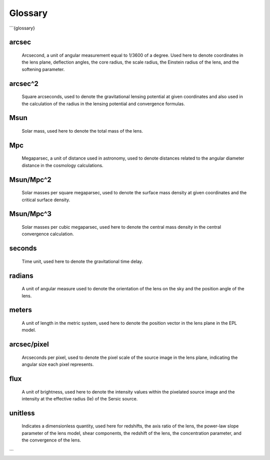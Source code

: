 Glossary
========
```{glossary}

arcsec
------
    Arcsecond, a unit of angular measurement equal to 1/3600 of a degree. Used here to denote coordinates in the lens plane, deflection angles, the core radius, the scale radius, the Einstein radius of the lens, and the softening parameter.


arcsec^2
--------
    Square arcseconds, used to denote the gravitational lensing potential at given coordinates and also used in the calculation of the radius in the lensing potential and convergence formulas.


Msun
----
    Solar mass, used here to denote the total mass of the lens.


Mpc
---
    Megaparsec, a unit of distance used in astronomy, used to denote distances related to the angular diameter distance in the cosmology calculations.


Msun/Mpc^2
----------
    Solar masses per square megaparsec, used to denote the surface mass density at given coordinates and the critical surface density.


Msun/Mpc^3
----------
    Solar masses per cubic megaparsec, used here to denote the central mass density in the central convergence calculation.


seconds
-------
    Time unit, used here to denote the gravitational time delay.


radians
-------
    A unit of angular measure used to denote the orientation of the lens on the sky and the position angle of the lens.

meters
------
    A unit of length in the metric system, used here to denote the position vector in the lens plane in the EPL model.


arcsec/pixel
------------
    Arcseconds per pixel, used to denote the pixel scale of the source image in the lens plane, indicating the angular size each pixel represents.


flux
----
    A unit of brightness, used here to denote the intensity values within the pixelated source image and the intensity at the effective radius (Ie) of the Sersic source.


unitless
--------
    Indicates a dimensionless quantity, used here for redshifts, the axis ratio of the lens, the power-law slope parameter of the lens model, shear components, the redshift of the lens, the concentration parameter, and the convergence of the lens.


```
